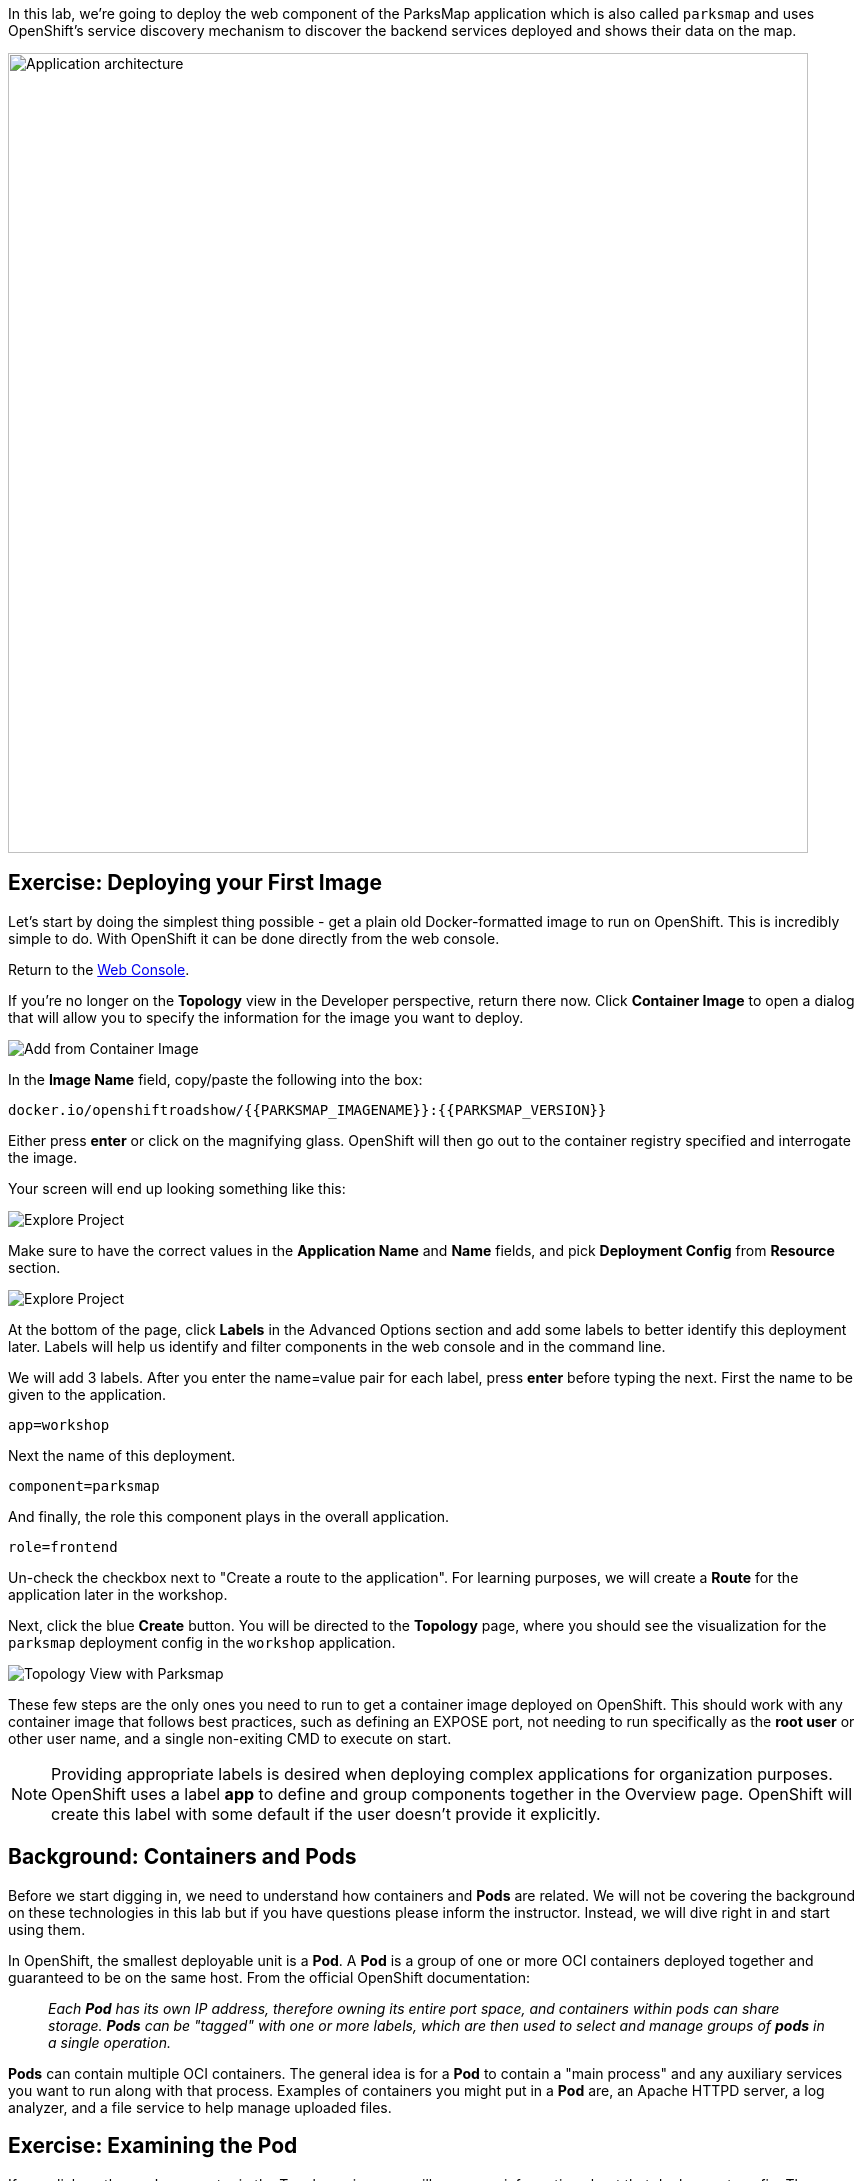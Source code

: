 In this lab, we're going to deploy the web component of the ParksMap application which is also called `parksmap` and uses OpenShift's service discovery mechanism to discover the backend services deployed and shows their data on the map.

image::roadshow-app-architecture-parksmap-1.png[Application architecture,800,align="center"]

== Exercise: Deploying your First Image

Let's start by doing the simplest thing possible - get a plain old
Docker-formatted image to run on OpenShift. This is incredibly simple to do.
With OpenShift it can be done directly from the web console.

Return to the http://console-openshift-console.{{cluster_subdomain}}/k8s/cluster/projects[Web Console].

If you're no longer on the *Topology* view in the Developer perspective, return there now. Click *Container Image* to open a dialog that will allow you to specify the information for the image you want to deploy.

image::parksmap-devconsole-container-image.png[Add from Container Image]

In the *Image Name* field, copy/paste the following into the box:

[source,role=copy]
----
docker.io/openshiftroadshow/{{PARKSMAP_IMAGENAME}}:{{PARKSMAP_VERSION}}
----

Either press *enter* or click on the magnifying glass. OpenShift will then go
out to the container registry specified and interrogate the image.

Your screen will end up looking something like this:

image::parksmap-image.png[Explore Project]


Make sure to have the correct values in the *Application Name* and *Name* fields, and pick *Deployment Config* from *Resource* section.

image::parksmap-image-options.png[Explore Project]

At the bottom of the page, click *Labels* in the Advanced Options section and add some labels to better identify this deployment later. Labels will help us identify and filter components in the web console and in the command line.

We will add 3 labels. After you enter the name=value pair for each label, press *enter* before typing the next. First the name to be given to the application.

[source,role=copy]
----
app=workshop
----

Next the name of this deployment.

[source,role=copy]
----
component=parksmap
----

And finally, the role this component plays in the overall application.

[source,role=copy]
----
role=frontend
----

Un-check the checkbox next to "Create a route to the application". For learning purposes, we will create a *Route* for the application later in the workshop.


Next, click the blue *Create* button. You will be directed to the *Topology* page, where you should see the visualization for the `parksmap` deployment config in the `workshop` application.

image::parksmap-dc-topology.png[Topology View with Parksmap]

These few steps are the only ones you need to run to get a
container image deployed on OpenShift. This should work with any
container image that follows best practices, such as defining an EXPOSE
port, not needing to run specifically as the *root user* or other user name, and a single non-exiting CMD to execute on start.

NOTE: Providing appropriate labels is desired when deploying complex applications for organization purposes. OpenShift uses a label *app* to define and group components together in the Overview page. OpenShift will create this label with some default if the user doesn't provide it explicitly.


== Background: Containers and Pods

Before we start digging in, we need to understand how containers and *Pods* are
related. We will not be covering the background on these technologies in this lab but if you have questions please inform the instructor. Instead, we will dive right in and start using them.

In OpenShift, the smallest deployable unit is a *Pod*. A *Pod* is a group of one or more OCI containers deployed together and guaranteed to be on the same host.
From the official OpenShift documentation:

[quote]
__
Each *Pod* has its own IP address, therefore owning its entire port space, and
containers within pods can share storage. *Pods* can be "tagged" with one or
more labels, which are then used to select and manage groups of *pods* in a
single operation.
__

*Pods* can contain multiple OCI containers. The general idea is for a *Pod* to
contain a "main process" and any auxiliary services you want to run along with that process. Examples of containers you might put in a *Pod* are, an Apache HTTPD
server, a log analyzer, and a file service to help manage uploaded files.

== Exercise: Examining the Pod

If you click on the `parksmap` entry in the Topology view, you will see some information about that deployment config. The *Resources* tab may be displayed by default. If so, click on the *Overview* tab. On that panel, you will see that there is a single *Pod* that was created by your actions.

image::parksmap-overview.png[Pod overview]

You can also get a list of all the *Pods* created within your *Project*, by navigating to *Workloads -> Pods* in the Administrator perspective of the web console.

image::parksmap-podlist.png[Pod list]

This *Pod* contains a single container, which
happens to be the `parksmap` application - a simple Spring Boot/Java application.

You can also examine *Pods* from the command line:

[source,bash,role=execute-1]
----
oc get pods
----

You should see output that looks similar to:

[source,text]
----
NAME                READY   STATUS      RESTARTS   AGE
parksmap-1-deploy   0/1     Completed   0          4m56s
parksmap-1-gxbgq    1/1     Running     0          4m48s
----

The above output lists all of the *Pods* in the current *Project*, including the
*Pod* name, state, restarts, and uptime. Once you have a *Pod*'s name, you can
get more information about the *Pod* using the `oc get` command.  To make the
output readable, I suggest changing the output type to *YAML* using the
following syntax:

NOTE: Make sure you use the correct *Pod* name from your output.

[source,bash,role=copy-and-edit]
----
oc get pod parksmap-1-gxbgq -o yaml
----

You should see something like the following output (which has been truncated due
to space considerations of this workshop manual):

[source,text]
----
apiVersion: v1
kind: Pod
metadata:
  annotations:
    k8s.v1.cni.cncf.io/networks-status: |-
      [{
          "name": "openshift-sdn",
          "interface": "eth0",
          "ips": [
              "10.130.2.68"
          ],
          "default": true,
          "dns": {}
      }]
    openshift.io/deployment-config.latest-version: "1"
    openshift.io/deployment-config.name: parksmap
    openshift.io/deployment.name: parksmap-1
    openshift.io/generated-by: OpenShiftWebConsole
    openshift.io/scc: restricted
  creationTimestamp: 2019-05-20T17:45:45Z
  generateName: parksmap-1-
  labels:
    app: parksmap
    deployment: parksmap-1
    deploymentconfig: parksmap
  name: parksmap-1-gxbgq
...............
----

The web interface also shows a lot of the same information on the *Pod* details
page. If you click on the name of the *Pod*, you will
find the details page. You can also get there by clicking on the `parksmap` deployment config on the *Topology* page, selecting *Resources*, and then clicking the *Pod* name.

image::parksmap-dc-resources.png[Parksmap Resources]

image::parksmap-pod.png[Pod list]

Getting the `parksmap` image running may take a little while to complete. Each
OpenShift node that is asked to run the image has to pull (download) it, if the
node does not already have it cached locally. You can check on the status of the
image download and deployment in the *Pod* details page, or from the command
line with the `oc get pods` command that you used before.

== Background: Customizing the Image Lifecycle Behavior

Whenever OpenShift asks the node's CRI (Container Runtime Interface) runtime (Docker daemon or CRI-O) to run an image, the runtime will check to make sure it has the right "version" of the image to run.
If it doesn't, it will pull it from the specified registry.

There are a number of ways to customize this behavior. They are documented in
https://{{DOCS_URL}}/applications/application-life-cycle-management/creating-new-applications.html#applications-create-using-cli-image-creating-new-applications[specifying an image]
as well as
https://{{DOCS_URL}}/dev_guide/managing_images.html#image-pull-policy[image pull policy].

== Background: Services

*Services* provide a convenient abstraction layer inside OpenShift to find a
group of similar *Pods*. They also act as an internal proxy/load balancer between
those *Pods* and anything else that needs to access them from inside the
OpenShift environment. For example, if you needed more `parksmap` instances to
handle the load, you could spin up more *Pods*. OpenShift automatically maps
them as endpoints to the *Service*, and the incoming requests would not notice
anything different except that the *Service* was now doing a better job handling
the requests.

When you asked OpenShift to run the image, it automatically created a *Service*
for you. Remember that services are an internal construct. They are not
available to the "outside world", or anything that is outside the OpenShift
environment. That's okay, as you will learn later.

The way that a *Service* maps to a set of *Pods* is via a system of *Labels* and
*Selectors*. *Services* are assigned a fixed IP address and many ports and
protocols can be mapped.

There is a lot more information about
https://{{DOCS_URL}}/architecture/understanding-development.html#understanding-kubernetes-pods[Services],
including the YAML format to make one by hand, in the official documentation.

Now that we understand the basics of what a *Service* is, let's take a look at
the *Service* that was created for the image that we just deployed. In order to
view the *Services* defined in your *Project*, enter in the following command:

[source,bash,role=execute-1]
----
oc get services
----

You should see output similar to the following:

[source,bash]
----
NAME       TYPE        CLUSTER-IP      EXTERNAL-IP   PORT(S)    AGE
parksmap   ClusterIP   172.30.22.209  <none>        8080/TCP   3h
----

In the above output, we can see that we have a *Service* named `parksmap` with an
IP/Port combination of 172.30.22.209/8080TCP. Your IP address may be different, as
each *Service* receives a unique IP address upon creation. *Service* IPs are
fixed and never change for the life of the *Service*.

In the Developer perspective from the *Topology* view, service information is available by clicking the `parksmap` deployment config, then *Resources*, and then you should see the `parksmap` entry in the *Services* section.

image::parksmap-serviceslist.png[Services list]

You can also get more detailed information about a *Service* by using the
following command to display the data in YAML:

[source,bash,role=execute-1]
----
oc get service parksmap -o yaml
----

You should see output similar to the following:

[source,text]
----
apiVersion: v1
kind: Service
metadata:
  annotations:
    openshift.io/generated-by: OpenShiftWebConsole
  creationTimestamp: "2019-08-30T14:10:12Z"
  labels:
    app: workshop
    app.kubernetes.io/component: parksmap
    app.kubernetes.io/instance: parksmap
    app.kubernetes.io/part-of: workshop
    component: parksmap
    role: frontend
  name: parksmap
  namespace: lab-getting-started-starter-workshop-apb-test-user1
  resourceVersion: "1062269"
  selfLink: /api/v1/namespaces/lab-getting-started-starter-workshop-apb-test-user1/services/parksmap
  uid: e1ff69c8-cb2f-11e9-82a1-0267eec7e1a0
spec:
  clusterIP: 172.30.22.209
  ports:
  - name: 8080-tcp
    port: 8080
    protocol: TCP
    targetPort: 8080
  selector:
    app: parksmap
    deploymentconfig: parksmap
  sessionAffinity: None
  type: ClusterIP
status:
  loadBalancer: {}
----

Take note of the `selector` stanza. Remember it.

Alternatively, you can use the web console to view information about the *Service* by clicking on it from the previous screen.

image::parksmap-service.png[Service]

It is also of interest to view the YAML of the *Pod* to understand how OpenShift
wires components together. For example, run the following command to get the
name of your `parksmap` *Pod*:

[source,bash,role=execute-1]
----
oc get pods
----

You should see output similar to the following:

[source,bash]
----
NAME                READY   STATUS      RESTARTS   AGE
parksmap-1-deploy   0/1     Completed   0          12m
parksmap-1-gxbgq    1/1     Running     0          12m
----

Now you can view the detailed data for your *Pod* with the following command:

[source,bash,role=copy-and-edit]
----
oc get pod parksmap-1-gxbgq -o yaml
----

Under the `metadata` section you should see the following:

[source,bash]
----
  labels:
    app: parksmap
    deployment: parksmap-1
    deploymentconfig: parksmap
----

* The *Service* has `selector` stanza that refers to `deploymentconfig=parksmap`.
* The *Pod* has multiple *Labels*:
** `app=parksmap`
** `deployment=parksmap-1`
** `deploymentconfig=parksmap`

*Labels* are just key/value pairs. Any *Pod* in this *Project* that has a *Label* that
matches the *Selector* will be associated with the *Service*. To see this in
action, issue the following command:

[source,bash,role=execute-1]
----
oc describe service parksmap
----

You should see something like the following output:

[source,text]
----
Name:              parksmap
Namespace:         lab-getting-started-starter-workshop-apb-test-user1
Labels:            app=workshop
                   app.kubernetes.io/component=parksmap
                   app.kubernetes.io/instance=parksmap
                   app.kubernetes.io/part-of=workshop
                   component=parksmap
                   role=frontend
Annotations:       openshift.io/generated-by: OpenShiftWebConsole
Selector:          app=parksmap,deploymentconfig=parksmap
Type:              ClusterIP
IP:                172.30.22.209
Port:              8080-tcp  8080/TCP
TargetPort:        8080/TCP
Endpoints:         10.128.2.90:8080
Session Affinity:  None
Events:            <none>
----

You may be wondering why only one endpoint is listed. That is because there is
only one *Pod* currently running.  In the next lab, we will learn how to scale
an application, at which point you will be able to see multiple endpoints
associated with the *Service*.
